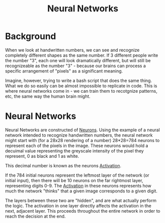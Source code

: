 :PROPERTIES:
:ID:       0310fde6-e526-4639-a1a5-48c477ceb8ce
:END:
#+title: Neural Networks
#+filetags: :NeuralNetworks:

* Background

When we look at handwritten numbers, we can see and recognize completely different shapes as the same number.
If 3 different people write the number "3", each one will look dramatically different, but will still be recognizeable as the number "3" - because our brains can process a specific arrangement of "pixels" as a significant meaning.

Imagine, however, trying to write a bash script that does the same thing. What we do so easily can be almost impossible to replicate in code.
This is where neural networks come in - we can train them to recotgnize patterns, etc, the same way the human brain might.

* Neural Networks

Neural Networks are constructed of [[id:21c9a4f9-0ab6-467a-89c1-26b6f0ef2d26][Neurons]].
Using the example of a neural network intended to recognize handwritten numbers, the neural network might start with (for a 28x28 rendering of a number) 28*28=784 neurons to represent each of the pixels in the image. These neurons would hold a decuimal value representing the greyscale intensity of the pixel they represent, 0 as black and 1 as white.

This decimal number is known as the neurons [[id:b29de2c9-5bd4-4eb7-8d84-22d59956a02a][Activation]].


If the 784 initial neurons represent the leftmost layer of the network (or initial input), then there will be 10 neurons on the far rightmost layer, representing digits 0-9. The [[id:b29de2c9-5bd4-4eb7-8d84-22d59956a02a][Activation]] in these neurons represents how much the network "thinks" that a given image corresponds to a given digit.

The layers between these two are "hidden", and are what actually perform the logic. The activation in one layer directly affects the activation in the next, adjacent layer. This proceeds throughout the entire network in order to reach the decision at the end.
